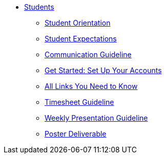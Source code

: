 * xref:intro.adoc[Students]
** xref:orientation.adoc[Student Orientation]
** xref:expectations.adoc[Student Expectations]
** xref:communication.adoc[Communication Guideline]
** xref:account-setup.adoc[Get Started: Set Up Your Accounts]
** xref:purdue-account-usage.adoc[All Links You Need to Know]
** xref:timesheet.adoc[Timesheet Guideline]
** xref:weekly-presentation-guideline.adoc[Weekly Presentation Guideline]
** xref:poster-guidance.adoc[Poster Deliverable]